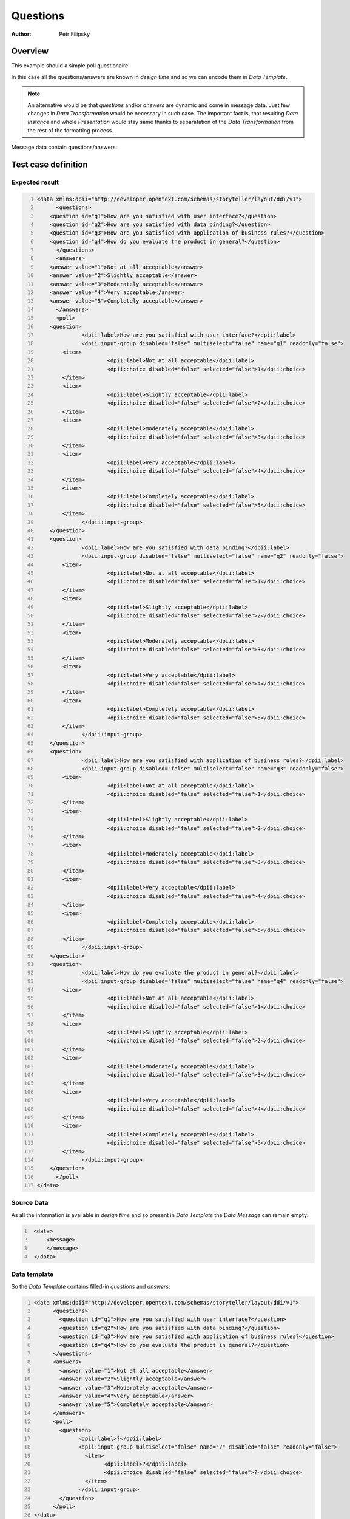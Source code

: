 =========
Questions
=========

:Author: Petr Filipsky

Overview
========

This example should a simple poll questionaire.

In this case all the questions/answers are known in *design time* and so we can encode them in *Data Template*.


.. note:: An alternative would be that *questions* and/or *answers* are dynamic and come in message data.
		  Just few changes in *Data Transformation* would be necessary in such case.
		  The important fact is, that resulting *Data Instance* and whole *Presentation* would stay same
		  thanks to separatation of the *Data Transformation* from the rest of the formatting process.


Message data contain questions/answers:

Test case definition
====================

Expected result
---------------

.. code:: xml
   :number-lines:
   :name: instance Questions

   <data xmlns:dpii="http://developer.opentext.com/schemas/storyteller/layout/ddi/v1">
	 <questions>
       <question id="q1">How are you satisfied with user interface?</question>
       <question id="q2">How are you satisfied with data binding?</question>
       <question id="q3">How are you satisfied with application of business rules?</question>
       <question id="q4">How do you evaluate the product in general?</question>
	 </questions>
	 <answers>
       <answer value="1">Not at all acceptable</answer>
       <answer value="2">Slightly acceptable</answer>
       <answer value="3">Moderately acceptable</answer>
       <answer value="4">Very acceptable</answer>
       <answer value="5">Completely acceptable</answer>
	 </answers>
	 <poll>
       <question>
		 <dpii:label>How are you satisfied with user interface?</dpii:label>
		 <dpii:input-group disabled="false" multiselect="false" name="q1" readonly="false">
           <item>
			 <dpii:label>Not at all acceptable</dpii:label>
			 <dpii:choice disabled="false" selected="false">1</dpii:choice>
           </item>
           <item>
			 <dpii:label>Slightly acceptable</dpii:label>
			 <dpii:choice disabled="false" selected="false">2</dpii:choice>
           </item>
           <item>
			 <dpii:label>Moderately acceptable</dpii:label>
			 <dpii:choice disabled="false" selected="false">3</dpii:choice>
           </item>
           <item>
			 <dpii:label>Very acceptable</dpii:label>
			 <dpii:choice disabled="false" selected="false">4</dpii:choice>
           </item>
           <item>
			 <dpii:label>Completely acceptable</dpii:label>
			 <dpii:choice disabled="false" selected="false">5</dpii:choice>
           </item>
		 </dpii:input-group>
       </question>
       <question>
		 <dpii:label>How are you satisfied with data binding?</dpii:label>
		 <dpii:input-group disabled="false" multiselect="false" name="q2" readonly="false">
           <item>
			 <dpii:label>Not at all acceptable</dpii:label>
			 <dpii:choice disabled="false" selected="false">1</dpii:choice>
           </item>
           <item>
			 <dpii:label>Slightly acceptable</dpii:label>
			 <dpii:choice disabled="false" selected="false">2</dpii:choice>
           </item>
           <item>
			 <dpii:label>Moderately acceptable</dpii:label>
			 <dpii:choice disabled="false" selected="false">3</dpii:choice>
           </item>
           <item>
			 <dpii:label>Very acceptable</dpii:label>
			 <dpii:choice disabled="false" selected="false">4</dpii:choice>
           </item>
           <item>
			 <dpii:label>Completely acceptable</dpii:label>
			 <dpii:choice disabled="false" selected="false">5</dpii:choice>
           </item>
		 </dpii:input-group>
       </question>
       <question>
		 <dpii:label>How are you satisfied with application of business rules?</dpii:label>
		 <dpii:input-group disabled="false" multiselect="false" name="q3" readonly="false">
           <item>
			 <dpii:label>Not at all acceptable</dpii:label>
			 <dpii:choice disabled="false" selected="false">1</dpii:choice>
           </item>
           <item>
			 <dpii:label>Slightly acceptable</dpii:label>
			 <dpii:choice disabled="false" selected="false">2</dpii:choice>
           </item>
           <item>
			 <dpii:label>Moderately acceptable</dpii:label>
			 <dpii:choice disabled="false" selected="false">3</dpii:choice>
           </item>
           <item>
			 <dpii:label>Very acceptable</dpii:label>
			 <dpii:choice disabled="false" selected="false">4</dpii:choice>
           </item>
           <item>
			 <dpii:label>Completely acceptable</dpii:label>
			 <dpii:choice disabled="false" selected="false">5</dpii:choice>
           </item>
		 </dpii:input-group>
       </question>
       <question>
		 <dpii:label>How do you evaluate the product in general?</dpii:label>
		 <dpii:input-group disabled="false" multiselect="false" name="q4" readonly="false">
           <item>
			 <dpii:label>Not at all acceptable</dpii:label>
			 <dpii:choice disabled="false" selected="false">1</dpii:choice>
           </item>
           <item>
			 <dpii:label>Slightly acceptable</dpii:label>
			 <dpii:choice disabled="false" selected="false">2</dpii:choice>
           </item>
           <item>
			 <dpii:label>Moderately acceptable</dpii:label>
			 <dpii:choice disabled="false" selected="false">3</dpii:choice>
           </item>
           <item>
			 <dpii:label>Very acceptable</dpii:label>
			 <dpii:choice disabled="false" selected="false">4</dpii:choice>
           </item>
           <item>
			 <dpii:label>Completely acceptable</dpii:label>
			 <dpii:choice disabled="false" selected="false">5</dpii:choice>
           </item>
		 </dpii:input-group>
       </question>
	 </poll>
   </data>


Source Data
-----------

As all the information is available in *design time* and so present in *Data Template* 
the *Data Message* can remain empty:

.. code:: xml
   :number-lines:
   :name: source Questions

    <data>
        <message>
        </message>
    </data>


Data template
-------------

So the *Data Template* contains filled-in *questions* and *answers*:

.. code:: xml
   :number-lines:
   :name: template Questions

   <data xmlns:dpii="http://developer.opentext.com/schemas/storyteller/layout/ddi/v1">
	 <questions>
	   <question id="q1">How are you satisfied with user interface?</question>
	   <question id="q2">How are you satisfied with data binding?</question>
	   <question id="q3">How are you satisfied with application of business rules?</question>
	   <question id="q4">How do you evaluate the product in general?</question>
	 </questions>
	 <answers>
	   <answer value="1">Not at all acceptable</answer>
	   <answer value="2">Slightly acceptable</answer>
	   <answer value="3">Moderately acceptable</answer>
	   <answer value="4">Very acceptable</answer>
	   <answer value="5">Completely acceptable</answer>
	 </answers>
	 <poll>
	   <question>
		 <dpii:label>?</dpii:label>
		 <dpii:input-group multiselect="false" name="?" disabled="false" readonly="false">
		   <item>
			 <dpii:label>?</dpii:label>
			 <dpii:choice disabled="false" selected="false">?</dpii:choice>
		   </item>
		 </dpii:input-group>
	   </question>
	 </poll>
   </data>


Transformation
--------------

.. code:: xml
   :number-lines:
   :name: transformation Questions

   <tdt:transformation xmlns:tdt="http://developer.opentext.com/schemas/storyteller/transformation/tdt" version="1.0">
	 <tdt:rule path="/data/poll/question">
       <tdt:value key=".">tdt:template()/data/questions/question</tdt:value>
	 </tdt:rule>
	 <tdt:rule path="/data/poll/question/dpii:input-group/item">
       <tdt:value key=".">tdt:template()/data/answers/answer</tdt:value>
	 </tdt:rule>
	 <tdt:rule path="/data/poll/question/dpii:label">
       <tdt:value key="text()">text()</tdt:value>
	 </tdt:rule>
	 <tdt:rule path="/data/poll/question/dpii:input-group/item/dpii:label">
       <tdt:value key="text()">text()</tdt:value>
	 </tdt:rule>
	 <tdt:rule path="/data/poll/question/dpii:input-group/item/dpii:choice">
       <tdt:value key="text()">@value</tdt:value>
	 </tdt:rule>
	 <tdt:rule path="/data/poll/question/dpii:input-group">
       <tdt:value key="@name">@id</tdt:value>
	 </tdt:rule>
   </tdt:transformation>


